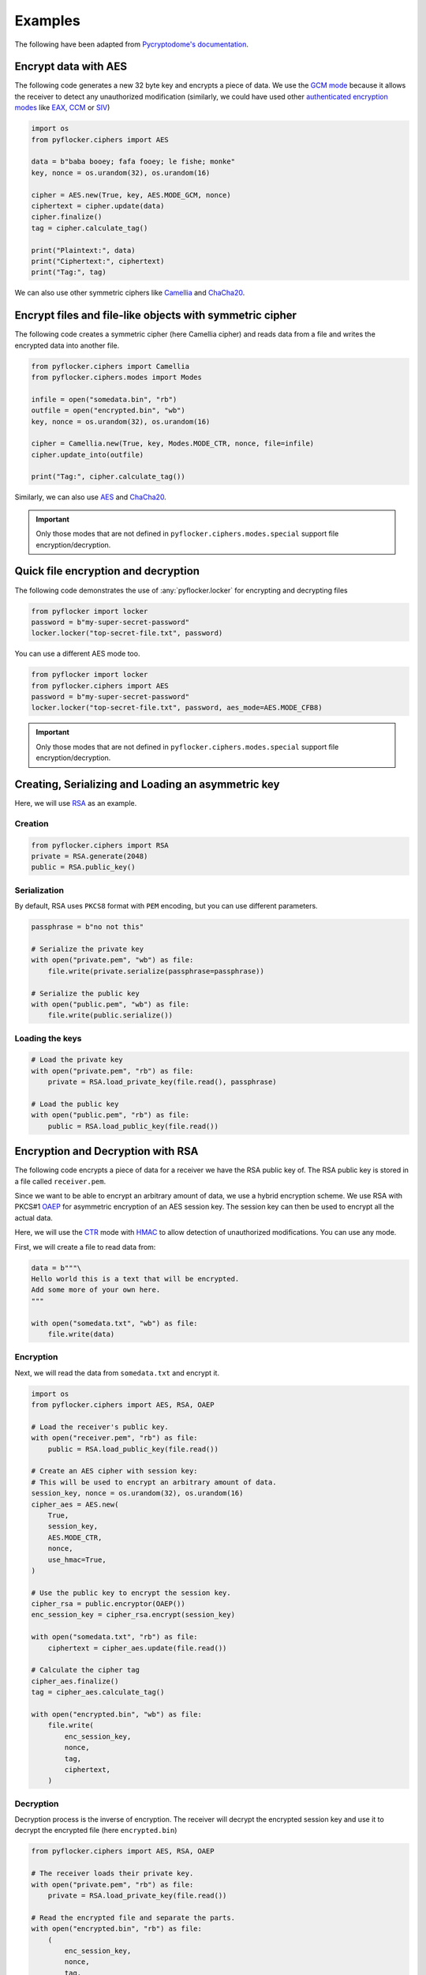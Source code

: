 Examples
========

The following have been adapted from `Pycryptodome's documentation <https://www.pycryptodome.org/en/latest/src/examples.html>`_.

Encrypt data with AES
---------------------

The following code generates a new 32 byte key and encrypts a piece of data.
We use the `GCM mode`_ because it allows the receiver to detect any
unauthorized modification (similarly, we could have used other `authenticated
encryption modes`_ like `EAX`_, `CCM`_ or `SIV`_)

.. code-block:: python

    import os
    from pyflocker.ciphers import AES

    data = b"baba booey; fafa fooey; le fishe; monke"
    key, nonce = os.urandom(32), os.urandom(16)
    
    cipher = AES.new(True, key, AES.MODE_GCM, nonce)
    ciphertext = cipher.update(data)
    cipher.finalize()
    tag = cipher.calculate_tag()

    print("Plaintext:", data)
    print("Ciphertext:", ciphertext)
    print("Tag:", tag)

We can also use other symmetric ciphers like `Camellia`_ and `ChaCha20`_.

Encrypt files and file-like objects with symmetric cipher
---------------------------------------------------------

The following code creates a symmetric cipher (here Camellia cipher) and reads
data from a file and writes the encrypted data into another file.

.. code-block:: python

    from pyflocker.ciphers import Camellia
    from pyflocker.ciphers.modes import Modes

    infile = open("somedata.bin", "rb")
    outfile = open("encrypted.bin", "wb")
    key, nonce = os.urandom(32), os.urandom(16)

    cipher = Camellia.new(True, key, Modes.MODE_CTR, nonce, file=infile)
    cipher.update_into(outfile)
    
    print("Tag:", cipher.calculate_tag())

Similarly, we can also use `AES`_ and `ChaCha20`_.

.. important::

    Only those modes that are not defined in ``pyflocker.ciphers.modes.special``
    support file encryption/decryption.

Quick file encryption and decryption
------------------------------------

The following code demonstrates the use of :any:`pyflocker.locker` for
encrypting and decrypting files

.. code-block:: python

    from pyflocker import locker
    password = b"my-super-secret-password"
    locker.locker("top-secret-file.txt", password)

You can use a different AES mode too.

.. code-block:: python

    from pyflocker import locker
    from pyflocker.ciphers import AES
    password = b"my-super-secret-password"
    locker.locker("top-secret-file.txt", password, aes_mode=AES.MODE_CFB8)

.. important::

    Only those modes that are not defined in ``pyflocker.ciphers.modes.special``
    support file encryption/decryption.

Creating, Serializing and Loading an asymmetric key
---------------------------------------------------

Here, we will use RSA_ as an example.

Creation
~~~~~~~~

.. code-block:: python

    from pyflocker.ciphers import RSA
    private = RSA.generate(2048)
    public = RSA.public_key()

Serialization
~~~~~~~~~~~~~

By default, RSA uses ``PKCS8`` format with ``PEM`` encoding, but you can
use different parameters.

.. code-block:: python

    passphrase = b"no not this"

    # Serialize the private key
    with open("private.pem", "wb") as file:
        file.write(private.serialize(passphrase=passphrase))

    # Serialize the public key
    with open("public.pem", "wb") as file:
        file.write(public.serialize())

Loading the keys
~~~~~~~~~~~~~~~~

.. code-block:: python

    # Load the private key
    with open("private.pem", "rb") as file:
        private = RSA.load_private_key(file.read(), passphrase)

    # Load the public key
    with open("public.pem", "rb") as file:
        public = RSA.load_public_key(file.read())

Encryption and Decryption with RSA
----------------------------------

The following code encrypts a piece of data for a receiver we have the RSA
public key of. The RSA public key is stored in a file called ``receiver.pem``.

Since we want to be able to encrypt an arbitrary amount of data, we use a
hybrid encryption scheme. We use RSA with PKCS#1 OAEP_ for asymmetric
encryption of an AES session key. The session key can then be used to encrypt
all the actual data.

Here, we will use the CTR_ mode with HMAC_ to allow detection of unauthorized
modifications. You can use any mode.

First, we will create a file to read data from:

.. code-block:: python

    data = b"""\
    Hello world this is a text that will be encrypted.
    Add some more of your own here.
    """

    with open("somedata.txt", "wb") as file:
        file.write(data)

Encryption
~~~~~~~~~~

Next, we will read the data from ``somedata.txt`` and encrypt it.

.. code-block:: python

    import os
    from pyflocker.ciphers import AES, RSA, OAEP

    # Load the receiver's public key.
    with open("receiver.pem", "rb") as file:
        public = RSA.load_public_key(file.read())

    # Create an AES cipher with session key:
    # This will be used to encrypt an arbitrary amount of data.
    session_key, nonce = os.urandom(32), os.urandom(16)
    cipher_aes = AES.new(
        True,
        session_key,
        AES.MODE_CTR,
        nonce,
        use_hmac=True,
    )

    # Use the public key to encrypt the session key.
    cipher_rsa = public.encryptor(OAEP())
    enc_session_key = cipher_rsa.encrypt(session_key)

    with open("somedata.txt", "rb") as file:
        ciphertext = cipher_aes.update(file.read())

    # Calculate the cipher tag
    cipher_aes.finalize()
    tag = cipher_aes.calculate_tag()

    with open("encrypted.bin", "wb") as file:
        file.write(
            enc_session_key,
            nonce,
            tag,
            ciphertext,
        )

Decryption
~~~~~~~~~~

Decryption process is the inverse of encryption. The receiver will decrypt the
encrypted session key and use it to decrypt the encrypted file (here
``encrypted.bin``)

.. code-block:: python

    from pyflocker.ciphers import AES, RSA, OAEP

    # The receiver loads their private key.
    with open("private.pem", "rb") as file:
        private = RSA.load_private_key(file.read())

    # Read the encrypted file and separate the parts.
    with open("encrypted.bin", "rb") as file:
        (
            enc_session_key,
            nonce,
            tag,
            ciphertext,
        ) = [file.read(n) for n in (private.n.bit_length() // 8, 16, 16, -1)]

    # Decrypt the session key and create a cipher.
    dec = private.decryptor(OAEP())
    session_key = dec.decrypt(enc_session_key)

    cipher_aes = AES.new(
        False,
        session_key,
        AES.MODE_CTR,
        nonce,
        use_hmac=True,
    )

    # Decrypt the ciphertext and verify the decryption.
    plaintext = cipher_aes.update(ciphertext)
    cipher_aes.finalize(tag)

    print(plaintext)

.. _GCM mode: https://en.wikipedia.org/wiki/GCM_mode
.. _CCM: https://en.wikipedia.org/wiki/CCM_mode
.. _EAX: https://en.wikipedia.org/wiki/EAX_mode
.. _SIV: https://tools.ietf.org/html/rfc5297
.. .. _scrypt: http://it.wikipedia.org/wiki/Scrypt
.. _OAEP: http://en.wikipedia.org/wiki/Optimal_asymmetric_encryption_padding
.. _authenticated encryption modes: https://blog.cryptographyengineering.com/2012/05/how-to-choose-authenticated-encryption.html
.. _Camellia: https://en.wikipedia.org/wiki/Camellia_%28cipher%29
.. _ChaCha20: https://en.wikipedia.org/wiki/Salsa20#ChaCha_variant
.. _AES: https://en.wikipedia.org/wiki/Advanced_Encryption_Standard
.. _RSA: https://en.wikipedia.org/wiki/RSA_(cryptosystem)
.. _CTR:
.. _HMAC: https://en.wikipedia.org/wiki/HMAC
